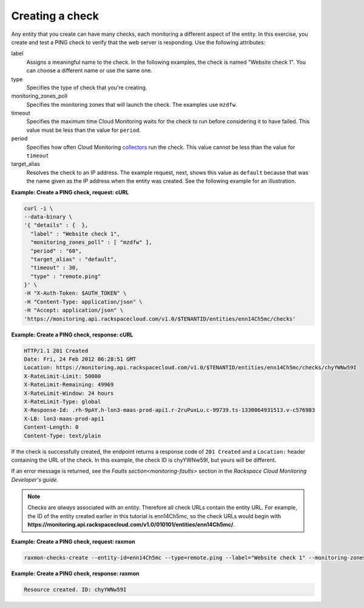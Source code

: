 
.. _gsg-create-a-check:

Creating a check
~~~~~~~~~~~~~~~~~~~~~~~

Any entity that you create can have many checks, each monitoring a different aspect
of the entity. In this exercise, you create and test a PING check to verify that the web
server is responding. Use the following attributes:

label
    Assigns a meaningful name to the check. In the following examples,
    the check is named "Website check 1". You can choose a different
    name or use the same one.

type
    Specifies the type of check that you're creating.

monitoring\_zones\_poll
    Specifies the monitoring zones that will launch the check. The
    examples use ``mzdfw``.

timeout
    Specifies the maximum time Cloud Monitoring waits for the check to
    run before considering it to have failed. This value must be less
    than the value for ``period``.

period
    Specifies how often Cloud Monitoring `collectors <#>`__ run the
    check. This value cannot be less than the value for ``timeout``

target\_alias
    Resolves the check to an IP address. The example request, next,
    shows this value as ``default`` because that was the name given as
    the IP address when the entity was created. See the following
    example for an illustration.


**Example: Create a PING check, request: cURL**

.. code::

    curl -i \
    --data-binary \
    '{ "details" : {  },
      "label" : "Website check 1",
      "monitoring_zones_poll" : [ "mzdfw" ],
      "period" : "60",
      "target_alias" : "default",
      "timeout" : 30,
      "type" : "remote.ping"
    }' \
    -H "X-Auth-Token: $AUTH_TOKEN" \
    -H "Content-Type: application/json" \
    -H "Accept: application/json" \
    'https://monitoring.api.rackspacecloud.com/v1.0/$TENANTID/entities/enn14Ch5mc/checks'

 
**Example: Create a PING check, response: cURL**

.. code::

    HTTP/1.1 201 Created
    Date: Fri, 24 Feb 2012 06:28:51 GMT
    Location: https://monitoring.api.rackspacecloud.com/v1.0/$TENANTID/entities/enn14Ch5mc/checks/chyYWNw59I
    X-RateLimit-Limit: 50000
    X-RateLimit-Remaining: 49969
    X-RateLimit-Window: 24 hours
    X-RateLimit-Type: global
    X-Response-Id: .rh-9pAY.h-lon3-maas-prod-api1.r-2ruPuxLu.c-99739.ts-1330064931513.v-c576983
    X-LB: lon3-maas-prod-api1
    Content-Length: 0
    Content-Type: text/plain

If the check is successfully created, the endpoint returns a response
code of ``201 Created`` and a ``Location:`` header containing the URL of
the check. In this example, the check ID is chyYWNw59I, but yours will
be different.

If an error message is returned, see the `Faults section<monitoring-faults>` section in the *Rackspace Cloud
Monitoring Developer's guide*.

..  note::

      Checks are *always* associated with an entity. Therefore all check URLs
      contain the entity URL. For example, the ID of the entity created
      earlier in this tutorial is enn14Ch5mc, so the check URLs would begin
      with
      **https://monitoring.api.rackspacecloud.com/v1.0/010101/entities/enn14Ch5mc/**.

 
**Example: Create a PING check, request: raxmon**

.. code::

    raxmon-checks-create --entity-id=enn14Ch5mc --type=remote.ping --label="Website check 1" --monitoring-zones=mzdfw --timeout=30 --period=60 --target-alias=default

 
**Example: Create a PING check, response: raxmon**

.. code::

    Resource created. ID: chyYWNw59I
